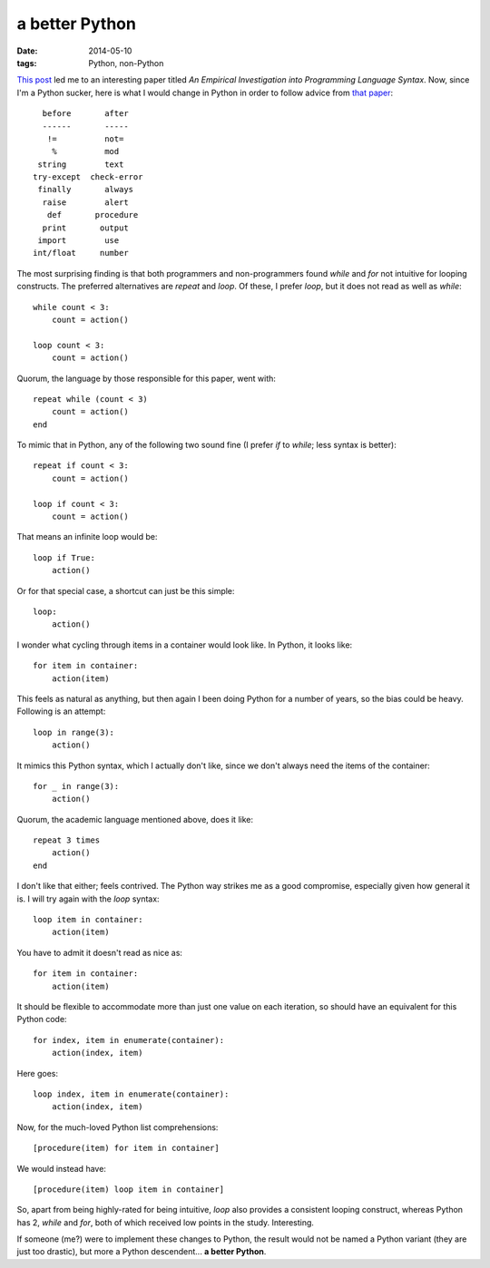 a better Python
===============

:date: 2014-05-10
:tags: Python, non-Python


`This post`__ led me to an interesting paper titled *An Empirical
Investigation into Programming Language Syntax*. Now, since I'm a
Python sucker, here is what I would change in Python in order to follow
advice from `that paper`__::

    before       after
    ------       -----
     !=          not=
      %          mod
   string        text
  try-except  check-error
   finally       always
    raise        alert
     def       procedure
    print       output
   import        use
  int/float     number

The most surprising finding is that both programmers and
non-programmers found *while* and *for* not intuitive for looping
constructs. The preferred alternatives are *repeat* and *loop*. Of
these, I prefer *loop*, but it does not read as well as *while*::

    while count < 3:
        count = action()

    loop count < 3:
        count = action()

Quorum, the language by those responsible for this paper, went with::

    repeat while (count < 3)
        count = action()
    end

To mimic that in Python, any of the following two sound fine (I prefer
*if* to *while*; less syntax is better)::

    repeat if count < 3:
        count = action()

    loop if count < 3:
        count = action()

That means an infinite loop would be::

    loop if True:
        action()

Or for that special case, a shortcut can just be this simple::

    loop:
        action()

I wonder what cycling through items in a container would look like. In
Python, it looks like::

    for item in container:
        action(item)

This feels as natural as anything, but then again I been doing Python
for a number of years, so the bias could be heavy. Following is an
attempt::

   loop in range(3):
       action()

It mimics this Python syntax, which I actually don't like, since we
don't always need the items of the container::

    for _ in range(3):
        action()

Quorum, the academic language mentioned above, does it like::

    repeat 3 times
        action()
    end
   
I don't like that either; feels contrived. The Python way strikes me
as a good compromise, especially given how general it is. I will try
again with the *loop* syntax::

    loop item in container:
        action(item)

You have to admit it doesn't read as nice as::

    for item in container:
        action(item)

It should be flexible to accommodate more than just one value on each
iteration, so should have an equivalent for this Python code::

    for index, item in enumerate(container):
        action(index, item)

Here goes::

    loop index, item in enumerate(container):
        action(index, item)

Now, for the much-loved Python list comprehensions::

   [procedure(item) for item in container]

We would instead have::

   [procedure(item) loop item in container]

So, apart from being highly-rated for being intuitive, *loop* also
provides a consistent looping construct, whereas Python has 2, *while*
and *for*, both of which received low points in the
study. Interesting.

If someone (me?) were to implement these changes to Python, the result
would not be named a Python variant (they are just too drastic), but
more a Python descendent... **a better Python**.


__ http://neverworkintheory.org/2014/01/29/stefik-siebert-syntax
__ http://dl.acm.org/authorize?6968137
